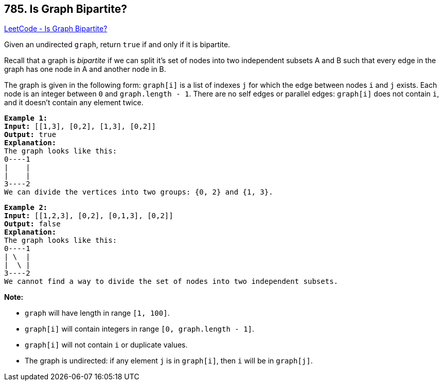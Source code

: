 == 785. Is Graph Bipartite?

https://leetcode.com/problems/is-graph-bipartite/[LeetCode - Is Graph Bipartite?]

Given an undirected `graph`, return `true` if and only if it is bipartite.

Recall that a graph is _bipartite_ if we can split it's set of nodes into two independent subsets A and B such that every edge in the graph has one node in A and another node in B.

The graph is given in the following form: `graph[i]` is a list of indexes `j` for which the edge between nodes `i` and `j` exists.  Each node is an integer between `0` and `graph.length - 1`.  There are no self edges or parallel edges: `graph[i]` does not contain `i`, and it doesn't contain any element twice.

[subs="verbatim,quotes"]
----
*Example 1:*
*Input:* [[1,3], [0,2], [1,3], [0,2]]
*Output:* true
*Explanation:* 
The graph looks like this:
0----1
|    |
|    |
3----2
We can divide the vertices into two groups: {0, 2} and {1, 3}.
----

[subs="verbatim,quotes"]
----
*Example 2:*
*Input:* [[1,2,3], [0,2], [0,1,3], [0,2]]
*Output:* false
*Explanation:* 
The graph looks like this:
0----1
| \  |
|  \ |
3----2
We cannot find a way to divide the set of nodes into two independent subsets.
----

 

*Note:*


* `graph` will have length in range `[1, 100]`.
* `graph[i]` will contain integers in range `[0, graph.length - 1]`.
* `graph[i]` will not contain `i` or duplicate values.
* The graph is undirected: if any element `j` is in `graph[i]`, then `i` will be in `graph[j]`.


